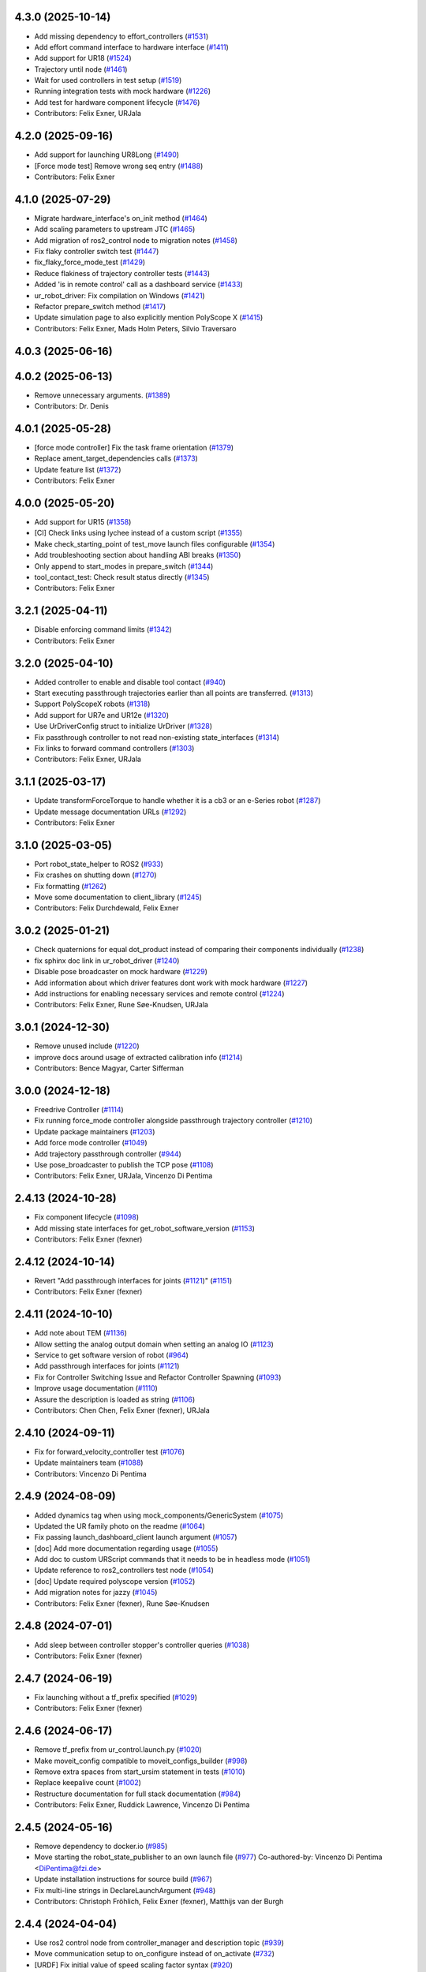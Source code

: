 4.3.0 (2025-10-14)
------------------
* Add missing dependency to effort_controllers (`#1531 <https://github.com/UniversalRobots/Universal_Robots_ROS2_Driver/issues/1531>`_)
* Add effort command interface to hardware interface (`#1411 <https://github.com/UniversalRobots/Universal_Robots_ROS2_Driver/issues/1411>`_)
* Add support for UR18 (`#1524 <https://github.com/UniversalRobots/Universal_Robots_ROS2_Driver/issues/1524>`_)
* Trajectory until node (`#1461 <https://github.com/UniversalRobots/Universal_Robots_ROS2_Driver/issues/1461>`_)
* Wait for used controllers in test setup (`#1519 <https://github.com/UniversalRobots/Universal_Robots_ROS2_Driver/issues/1519>`_)
* Running integration tests with mock hardware (`#1226 <https://github.com/UniversalRobots/Universal_Robots_ROS2_Driver/issues/1226>`_)
* Add test for hardware component lifecycle (`#1476 <https://github.com/UniversalRobots/Universal_Robots_ROS2_Driver/issues/1476>`_)
* Contributors: Felix Exner, URJala

4.2.0 (2025-09-16)
------------------
* Add support for launching UR8Long (`#1490 <https://github.com/UniversalRobots/Universal_Robots_ROS2_Driver/issues/1490>`_)
* [Force mode test] Remove wrong seq entry (`#1488 <https://github.com/UniversalRobots/Universal_Robots_ROS2_Driver/issues/1488>`_)
* Contributors: Felix Exner

4.1.0 (2025-07-29)
------------------
* Migrate hardware_interface's on_init method (`#1464 <https://github.com/UniversalRobots/Universal_Robots_ROS2_Driver/issues/1464>`_)
* Add scaling parameters to upstream JTC (`#1465 <https://github.com/UniversalRobots/Universal_Robots_ROS2_Driver/issues/1465>`_)
* Add migration of ros2_control node to migration notes (`#1458 <https://github.com/UniversalRobots/Universal_Robots_ROS2_Driver/issues/1458>`_)
* Fix flaky controller switch test (`#1447 <https://github.com/UniversalRobots/Universal_Robots_ROS2_Driver/issues/1447>`_)
* fix_flaky_force_mode_test (`#1429 <https://github.com/UniversalRobots/Universal_Robots_ROS2_Driver/issues/1429>`_)
* Reduce flakiness of trajectory controller tests (`#1443 <https://github.com/UniversalRobots/Universal_Robots_ROS2_Driver/issues/1443>`_)
* Added 'is in remote control' call as a dashboard service (`#1433 <https://github.com/UniversalRobots/Universal_Robots_ROS2_Driver/issues/1433>`_)
* ur_robot_driver: Fix compilation on Windows (`#1421 <https://github.com/UniversalRobots/Universal_Robots_ROS2_Driver/issues/1421>`_)
* Refactor prepare_switch method (`#1417 <https://github.com/UniversalRobots/Universal_Robots_ROS2_Driver/issues/1417>`_)
* Update simulation page to also explicitly mention PolyScope X (`#1415 <https://github.com/UniversalRobots/Universal_Robots_ROS2_Driver/issues/1415>`_)
* Contributors: Felix Exner, Mads Holm Peters, Silvio Traversaro

4.0.3 (2025-06-16)
------------------

4.0.2 (2025-06-13)
------------------
* Remove unnecessary arguments. (`#1389 <https://github.com/UniversalRobots/Universal_Robots_ROS2_Driver/issues/1389>`_)
* Contributors: Dr. Denis

4.0.1 (2025-05-28)
------------------
* [force mode controller] Fix the task frame orientation (`#1379 <https://github.com/UniversalRobots/Universal_Robots_ROS2_Driver/issues/1379>`_)
* Replace ament_target_dependencies calls (`#1373 <https://github.com/UniversalRobots/Universal_Robots_ROS2_Driver/issues/1373>`_)
* Update feature list (`#1372 <https://github.com/UniversalRobots/Universal_Robots_ROS2_Driver/issues/1372>`_)
* Contributors: Felix Exner

4.0.0 (2025-05-20)
------------------
* Add support for UR15 (`#1358 <https://github.com/UniversalRobots/Universal_Robots_ROS2_Driver/issues/1358>`_)
* [CI] Check links using lychee instead of a custom script (`#1355 <https://github.com/UniversalRobots/Universal_Robots_ROS2_Driver/issues/1355>`_)
* Make check_starting_point of test_move launch files configurable (`#1354 <https://github.com/UniversalRobots/Universal_Robots_ROS2_Driver/issues/1354>`_)
* Add troubleshooting section about handling ABI breaks (`#1350 <https://github.com/UniversalRobots/Universal_Robots_ROS2_Driver/issues/1350>`_)
* Only append to start_modes in prepare_switch (`#1344 <https://github.com/UniversalRobots/Universal_Robots_ROS2_Driver/issues/1344>`_)
* tool_contact_test: Check result status directly (`#1345 <https://github.com/UniversalRobots/Universal_Robots_ROS2_Driver/issues/1345>`_)
* Contributors: Felix Exner

3.2.1 (2025-04-11)
------------------
* Disable enforcing command limits (`#1342 <https://github.com/UniversalRobots/Universal_Robots_ROS2_Driver/issues/1342>`_)
* Contributors: Felix Exner

3.2.0 (2025-04-10)
------------------
* Added controller to enable and disable tool contact (`#940 <https://github.com/UniversalRobots/Universal_Robots_ROS2_Driver/issues/940>`_)
* Start executing passthrough trajectories earlier than all points are transferred. (`#1313 <https://github.com/UniversalRobots/Universal_Robots_ROS2_Driver/issues/1313>`_)
* Support PolyScopeX robots (`#1318 <https://github.com/UniversalRobots/Universal_Robots_ROS2_Driver/issues/1318>`_)
* Add support for UR7e and UR12e (`#1320 <https://github.com/UniversalRobots/Universal_Robots_ROS2_Driver/issues/1320>`_)
* Use UrDriverConfig struct to initialize UrDriver (`#1328 <https://github.com/UniversalRobots/Universal_Robots_ROS2_Driver/issues/1328>`_)
* Fix passthrough controller to not read non-existing state_interfaces (`#1314 <https://github.com/UniversalRobots/Universal_Robots_ROS2_Driver/issues/1314>`_)
* Fix links to forward command controllers (`#1303 <https://github.com/UniversalRobots/Universal_Robots_ROS2_Driver/issues/1303>`_)
* Contributors: Felix Exner, URJala

3.1.1 (2025-03-17)
------------------
* Update transformForceTorque to handle whether it is a cb3 or an e-Series robot (`#1287 <https://github.com/UniversalRobots/Universal_Robots_ROS2_Driver/issues/1287>`_)
* Update message documentation URLs (`#1292 <https://github.com/UniversalRobots/Universal_Robots_ROS2_Driver/issues/1292>`_)
* Contributors: Felix Exner

3.1.0 (2025-03-05)
------------------
* Port robot_state_helper to ROS2 (`#933 <https://github.com/UniversalRobots/Universal_Robots_ROS2_Driver/issues/933>`_)
* Fix crashes on shutting down (`#1270 <https://github.com/UniversalRobots/Universal_Robots_ROS2_Driver/issues/1270>`_)
* Fix formatting (`#1262 <https://github.com/UniversalRobots/Universal_Robots_ROS2_Driver/issues/1262>`_)
* Move some documentation to client_library (`#1245 <https://github.com/UniversalRobots/Universal_Robots_ROS2_Driver/issues/1245>`_)
* Contributors: Felix Durchdewald, Felix Exner

3.0.2 (2025-01-21)
------------------
* Check quaternions for equal dot_product instead of comparing their components individually (`#1238 <https://github.com/UniversalRobots/Universal_Robots_ROS2_Driver/issues/1238>`_)
* fix sphinx doc link in ur_robot_driver (`#1240 <https://github.com/UniversalRobots/Universal_Robots_ROS2_Driver/issues/1240>`_)
* Disable pose broadcaster on mock hardware (`#1229 <https://github.com/UniversalRobots/Universal_Robots_ROS2_Driver/issues/1229>`_)
* Add information about which driver features dont work with mock hardware (`#1227 <https://github.com/UniversalRobots/Universal_Robots_ROS2_Driver/issues/1227>`_)
* Add instructions for enabling necessary services and remote control (`#1224 <https://github.com/UniversalRobots/Universal_Robots_ROS2_Driver/issues/1224>`_)
* Contributors: Felix Exner, Rune Søe-Knudsen, URJala

3.0.1 (2024-12-30)
------------------
* Remove unused include (`#1220 <https://github.com/UniversalRobots/Universal_Robots_ROS2_Driver/issues/1220>`_)
* improve docs around usage of extracted calibration info (`#1214 <https://github.com/UniversalRobots/Universal_Robots_ROS2_Driver/issues/1214>`_)
* Contributors: Bence Magyar, Carter Sifferman

3.0.0 (2024-12-18)
------------------
* Freedrive Controller (`#1114 <https://github.com/UniversalRobots/Universal_Robots_ROS2_Driver/issues/1114>`_)
* Fix running force_mode controller alongside passthrough trajectory controller (`#1210 <https://github.com/UniversalRobots/Universal_Robots_ROS2_Driver/issues/1210>`_)
* Update package maintainers (`#1203 <https://github.com/UniversalRobots/Universal_Robots_ROS2_Driver/issues/1203>`_)
* Add force mode controller (`#1049 <https://github.com/UniversalRobots/Universal_Robots_ROS2_Driver/issues/1049>`_)
* Add trajectory passthrough controller (`#944 <https://github.com/UniversalRobots/Universal_Robots_ROS2_Driver/issues/944>`_)
* Use pose_broadcaster to publish the TCP pose (`#1108 <https://github.com/UniversalRobots/Universal_Robots_ROS2_Driver/issues/1108>`_)
* Contributors: Felix Exner, URJala, Vincenzo Di Pentima

2.4.13 (2024-10-28)
-------------------
* Fix component lifecycle (`#1098 <https://github.com/UniversalRobots/Universal_Robots_ROS2_Driver/issues/1098>`_)
* Add missing state interfaces for get_robot_software_version (`#1153 <https://github.com/UniversalRobots/Universal_Robots_ROS2_Driver/issues/1153>`_)
* Contributors: Felix Exner (fexner)

2.4.12 (2024-10-14)
-------------------
* Revert "Add passthrough interfaces for joints (`#1121 <https://github.com/UniversalRobots/Universal_Robots_ROS2_Driver/issues/1121>`_)" (`#1151 <https://github.com/UniversalRobots/Universal_Robots_ROS2_Driver/issues/1151>`_)
* Contributors: Felix Exner (fexner)

2.4.11 (2024-10-10)
-------------------
* Add note about TEM (`#1136 <https://github.com/UniversalRobots/Universal_Robots_ROS2_Driver/issues/1136>`_)
* Allow setting the analog output domain when setting an analog IO (`#1123 <https://github.com/UniversalRobots/Universal_Robots_ROS2_Driver/issues/1123>`_)
* Service to get software version of robot (`#964 <https://github.com/UniversalRobots/Universal_Robots_ROS2_Driver/issues/964>`_)
* Add passthrough interfaces for joints (`#1121 <https://github.com/UniversalRobots/Universal_Robots_ROS2_Driver/issues/1121>`_)
* Fix for Controller Switching Issue and Refactor Controller Spawning (`#1093 <https://github.com/UniversalRobots/Universal_Robots_ROS2_Driver/issues/1093>`_)
* Improve usage documentation (`#1110 <https://github.com/UniversalRobots/Universal_Robots_ROS2_Driver/issues/1110>`_)
* Assure the description is loaded as string (`#1106 <https://github.com/UniversalRobots/Universal_Robots_ROS2_Driver/issues/1106>`_)
* Contributors: Chen Chen, Felix Exner (fexner), URJala

2.4.10 (2024-09-11)
-------------------
* Fix for forward_velocity_controller test (`#1076 <https://github.com/UniversalRobots/Universal_Robots_ROS2_Driver/issues/1076>`_)
* Update maintainers team (`#1088 <https://github.com/UniversalRobots/Universal_Robots_ROS2_Driver/issues/1088>`_)
* Contributors: Vincenzo Di Pentima

2.4.9 (2024-08-09)
------------------
* Added dynamics tag when using mock_components/GenericSystem (`#1075 <https://github.com/UniversalRobots/Universal_Robots_ROS2_Driver/issues/1075>`_)
* Updated the UR family photo on the readme (`#1064 <https://github.com/UniversalRobots/Universal_Robots_ROS2_Driver/issues/1064>`_)
* Fix passing launch_dashboard_client launch argument (`#1057 <https://github.com/UniversalRobots/Universal_Robots_ROS2_Driver/issues/1057>`_)
* [doc] Add more documentation regarding usage (`#1055 <https://github.com/UniversalRobots/Universal_Robots_ROS2_Driver/issues/1055>`_)
* Add doc to custom URScript commands that it needs to be in headless mode (`#1051 <https://github.com/UniversalRobots/Universal_Robots_ROS2_Driver/issues/1051>`_)
* Update reference to ros2_controllers test node (`#1054 <https://github.com/UniversalRobots/Universal_Robots_ROS2_Driver/issues/1054>`_)
* [doc] Update required polyscope version (`#1052 <https://github.com/UniversalRobots/Universal_Robots_ROS2_Driver/issues/1052>`_)
* Add migration notes for jazzy (`#1045 <https://github.com/UniversalRobots/Universal_Robots_ROS2_Driver/issues/1045>`_)
* Contributors: Felix Exner (fexner), Rune Søe-Knudsen

2.4.8 (2024-07-01)
------------------
* Add sleep between controller stopper's controller queries (`#1038 <https://github.com/UniversalRobots/Universal_Robots_ROS2_Driver/issues/1038>`_)
* Contributors: Felix Exner (fexner)

2.4.7 (2024-06-19)
------------------
* Fix launching without a tf_prefix specified (`#1029 <https://github.com/UniversalRobots/Universal_Robots_ROS2_Driver/issues/1029>`_)
* Contributors: Felix Exner (fexner)

2.4.6 (2024-06-17)
------------------
* Remove tf_prefix from ur_control.launch.py (`#1020 <https://github.com/UniversalRobots/Universal_Robots_ROS2_Driver/issues/1020>`_)
* Make moveit_config compatible to moveit_configs_builder (`#998 <https://github.com/UniversalRobots/Universal_Robots_ROS2_Driver/issues/998>`_)
* Remove extra spaces from start_ursim statement in tests (`#1010 <https://github.com/UniversalRobots/Universal_Robots_ROS2_Driver/pull/1010>`_)
* Replace keepalive count (`#1002 <https://github.com/UniversalRobots/Universal_Robots_ROS2_Driver/issues/1002>`_)
* Restructure documentation for full stack documentation (`#984 <https://github.com/UniversalRobots/Universal_Robots_ROS2_Driver/issues/984>`_)
* Contributors: Felix Exner, Ruddick Lawrence, Vincenzo Di Pentima

2.4.5 (2024-05-16)
------------------
* Remove dependency to docker.io (`#985 <https://github.com/UniversalRobots/Universal_Robots_ROS2_Driver/issues/985>`_)
* Move starting the robot_state_publisher to an own launch file (`#977 <https://github.com/UniversalRobots/Universal_Robots_ROS2_Driver/issues/977>`_)
  Co-authored-by: Vincenzo Di Pentima <DiPentima@fzi.de>
* Update installation instructions for source build (`#967 <https://github.com/UniversalRobots/Universal_Robots_ROS2_Driver/issues/967>`_)
* Fix multi-line strings in DeclareLaunchArgument (`#948 <https://github.com/UniversalRobots/Universal_Robots_ROS2_Driver/issues/948>`_)
* Contributors: Christoph Fröhlich, Felix Exner (fexner), Matthijs van der Burgh

2.4.4 (2024-04-04)
------------------
* Use ros2 control node from controller_manager and description topic (`#939 <https://github.com/UniversalRobots/Universal_Robots_ROS2_Driver/pull/939>`_)
* Move communication setup to on_configure instead of on_activate (`#732 <https://github.com/UniversalRobots/Universal_Robots_ROS2_Driver/issues/732>`_)
* [URDF] Fix initial value of speed scaling factor syntax (`#920 <https://github.com/UniversalRobots/Universal_Robots_ROS2_Driver/issues/920>`_)
* Reduce number of controller_spawners to 3 (`#919 <https://github.com/UniversalRobots/Universal_Robots_ROS2_Driver/pull/919>`_)
* Contributors: Felix Exner

2.4.3 (2024-02-02)
------------------
* Add UR30 support (`#899 <https://github.com/UniversalRobots/Universal_Robots_ROS2_Driver/issues/899>`_)
* Add control description and ros2_control tag to driver. (`#877 <https://github.com/UniversalRobots/Universal_Robots_ROS2_Driver/issues/877>`_)
* Contributors: Felix Exner (fexner)

2.4.2 (2023-11-23)
------------------
* [README] Move installation instructions to subpage (`#870 <https://github.com/UniversalRobots/Universal_Robots_ROS2_Driver/issues/870>`_)
* Add backward_ros to driver (`#872 <https://github.com/UniversalRobots/Universal_Robots_ROS2_Driver/issues/872>`_)
* Simplify tests (`#849 <https://github.com/UniversalRobots/Universal_Robots_ROS2_Driver/issues/849>`_)
* Port configuration  (`#835 <https://github.com/UniversalRobots/Universal_Robots_ROS2_Driver/issues/835>`_)
  Added possibility to change the reverse_port, script_sender_port and trajectory_port
* [README] Update link to MoveIt! documentation
* Do not start urscipt_interface when using mock hardware
* Contributors: Felix Durchdewald, Felix Exner, RobertWilbrandt

2.4.1 (2023-09-21)
------------------
* Added a test that sjtc correctly aborts on violation of constraints (`#810 <https://github.com/UniversalRobots/Universal_Robots_ROS2_Driver/pull/810>`_)
* Added support for UR20 (`#797 <https://github.com/UniversalRobots/Universal_Robots_ROS2_Driver/issues/797>`_)
* Contributors: Felix Exner

2.4.0 (2023-08-28)
------------------
* Start ursim from lib (`#733 <https://github.com/UniversalRobots/Universal_Robots_ROS2_Driver/issues/733>`_)
  * Forward start_ursim.sh to the one from the client library
  * Update docs and tests to start ursim from the ur_client_library script
* Update velocity-control on feature list (`#573 <https://github.com/UniversalRobots/Universal_Robots_ROS2_Driver/issues/573>`_)
  ros2_controllers jtc does support velocity control by now, so we should not state it doesn't.
* Introduced tf_prefix into log handler (`#713 <https://github.com/UniversalRobots/Universal_Robots_ROS2_Driver/issues/713>`_)
  * Introduced tf_prefix into log handler
  * added default argument to prefix
  ---------
  Co-authored-by: Lennart Nachtigall <firesurfer@firesurfer.de>
  Co-authored-by: Felix Exner <exner@fzi.de>
  Co-authored-by: Lennart Nachtigall <lennart.nachtigall@sci-mo.de>
* Run robot driver test also with tf_prefix (`#729 <https://github.com/UniversalRobots/Universal_Robots_ROS2_Driver/issues/729>`_)
  * Run robot driver test also with tf_prefix
  * Use tf_prefix substitution in controllers config file
  * Set default value of tf_prefix in launchfile to empty instead of '""'
  ---------
  Co-authored-by: Robert Wilbrandt <wilbrandt@fzi.de>
* Use mock_hardware and mock_sensor_commands instead of fake (`#739 <https://github.com/UniversalRobots/Universal_Robots_ROS2_Driver/issues/739>`_)
  * Use mock_hardware and mock_sensor_commands instead of fake
  This has been deprecated a while back and was never adapted.
  * Update documentation to mock_hardware
* Urscript interface (`#721 <https://github.com/UniversalRobots/Universal_Robots_ROS2_Driver/issues/721>`_)
  * Add a urscript interface node
  * Add urscript_interface to standard launchfile
  * Added documentation for urscript_interface
  * Add a notice about incorrect script code
  * Add test for urscript interface
  * Move tests to one single tests
  This should avoid that different tests run in parallel
  * Wait for IO controller before checking IOs
  * Write an initial textmessage when connecting the urscript_interface
  * Wait for controller_manager services longer
  * Make sure we have a clean robot state without any program running once we enter our test
  similar to how we did it on the robot_driver test
  * Remove unneeded Destructor definition
* Use SCHED_FIFO for controller_manager's main thread (`#719 <https://github.com/UniversalRobots/Universal_Robots_ROS2_Driver/issues/719>`_)
  Previous investigations showed that using FIFO scheduling helps keeping
  cycle times also non non-RT kernels. This combined with non-blocking read
  can result in a very stable system.
  This is, in fact, very close to what the actual controller_manager_node
  does except that we always use FIFO scheduling independent of the actual
  kernel in use.
* Contributors: Felix Exner (fexner), Lennart Nachtigall

2.3.2 (2023-06-02)
------------------
* Adds full nonblocking readout support (Multiarm part 4)  - v2 (`#673 <https://github.com/UniversalRobots/Universal_Robots_ROS2_Driver/issues/673>`_)
* Removed workaround also in export_command_interfaces (`#692 <https://github.com/UniversalRobots/Universal_Robots_ROS2_Driver/issues/692>`_)
* Calling on_deactivate in dtr (`#679 <https://github.com/UniversalRobots/Universal_Robots_ROS2_Driver/issues/679>`_)
* Fixed formatting (`#685 <https://github.com/UniversalRobots/Universal_Robots_ROS2_Driver/issues/685>`_)
* Remove tf_prefix workaround in hw interface
* Ported controllers to generate_parameters library and added prefix for controllers (Multiarm part 2) (`#594 <https://github.com/UniversalRobots/Universal_Robots_ROS2_Driver/issues/594>`_)
* Remove ur_bringup package (`#666 <https://github.com/UniversalRobots/Universal_Robots_ROS2_Driver/issues/666>`_)
* Introduce hand back control service (`#528 <https://github.com/UniversalRobots/Universal_Robots_ROS2_Driver/issues/528>`_)
* Apply suggestions from code review
* Update definition of test goals to new version.
* Wait longer for controllers to load and activate
* Fix flaky tests (`#641 <https://github.com/UniversalRobots/Universal_Robots_ROS2_Driver/issues/641>`_)
  * Move robot startup into test's setUp function
  * Robustify robot startup
* This commits adds additional configuration parameters needed for multiarm support.
* Add timeout to execution test
* Improve logging for robot execution tests
* Contributors: Denis Štogl, Dr. Denis, Felix Exner, Felix Exner (fexner), Lennart Nachtigall, Robert Wilbrandt, livanov93

2.3.1 (2023-03-16)
------------------
* Adjust controller switching to message change
* Controller spawner timeout (`#608 <https://github.com/UniversalRobots/Universal_Robots_ROS2_Driver/issues/608>`_)
  * Simplify controller spawner definitions
  * Ignore flake8 W503 as it clashes with black and goes against PEP8 style
  * Add argument to set controller spawner timeout
  * Use longer controller manager timeout in CI
  The default timeout of 10s is the same as our RTDE retry timeout, which
  means if RTDE does not immediately connect (which happens regularly in
  CI runners) controller spawning would fail.
* Increase timeout for first test service call to driver (`#605 <https://github.com/UniversalRobots/Universal_Robots_ROS2_Driver/issues/605>`_)
* Contributors: Robert Wilbrandt, RobertWilbrandt

2.3.0 (2023-03-02)
------------------
* Fix cmake dependency on controller_manager
* Correct calibration correction launch file in doc
* Added services to set tool voltage and zero force torque sensor (`#466 <https://github.com/UniversalRobots/Universal_Robots_ROS2_Driver/issues/466>`_)
  Added launch arguments for reverse ip and script command interface port.
* Fix comment in test file
* Default path to ur_client_library urscript (`#316 <https://github.com/UniversalRobots/Universal_Robots_ROS2_Driver/issues/316>`_)
  * Change default path for urscript for headless mode.
  * Replace urscript path also in newer ur_robot_driver launchfile
  * Remove ros_control.urscript
  Co-authored-by: Felix Exner <exner@fzi.de>
* Clean up & improve execution tests (`#512 <https://github.com/UniversalRobots/Universal_Robots_ROS2_Driver/issues/512>`_)
  * Clean up execution test files
  * Start ursim as part of the execution tests
  * Dont use custom dockerursim for humble and rolling execution tests
  * Clean up test implementations
  * pep257 fixes
  * Perform rolling and humble execution tests as part of normal pipelines
  * Increase admissible timeouts as the CI needs to pull ursim first
  * Add more debug messages during tests
  * Wait until robot is in POWER_OFF mode before trying to power it on
  * Fix error introduced in last commit
  * Add additional cmake option to enable integration tests
  * Increase timeout for robot tests
  * Add CMake comment describing the execution test integration
  * Run source tests on pull request
  This is only here for testing the test setup! Remove before merging
  * call resend_robot_program twice
  This seems to be necessary, as otherwise the robot hangs after bootup.
  The first program execution (that gets automatically started at driver
  startup because of the headless_mode) gets paused, since it is sent while
  the robotis not yet switched on. To mitigate this, we send the robot program
  again after switching on the robot, but this seems to stop the robot program.
  Sending it again seems to set it correctly to a started state.
  * Increase timeouts for dashboard_client tests
  Otherwise they can fail, since in parallel we pull and start the docker
  container.
  Co-authored-by: Felix Exner <exner@fzi.de>
* Update and thin down README (`#494 <https://github.com/UniversalRobots/Universal_Robots_ROS2_Driver/issues/494>`_)
  Avoid duplication between README and package doc.
  * Updated documentation about fake_hardware and MoveIt!
  * Remove trailing WS
  * [documentation] do not suggest -r for rosdep install
  * Added note about tool0_controller to docs.
  * Add additional part about calibration to toplevel README.
  * Added note about sourcing ROS in build instructions
* ur_robot_driver: Controller_stopper fix deprecation warning
  Use ``activate_controllers`` instead of ``start_controllers``.
* Fix tool voltage setup (`#526 <https://github.com/UniversalRobots/Universal_Robots_ROS2_Driver/issues/526>`_)
  * Move BEGIN_REPLACE inside of header
  * Change default value of tool_voltage
  Keeping this at 0 requires users to explicitly set it to non-zero. This way
  we won't accitentally destroy hardware that cannot handle 24V.
* Added dependency to socat (`#527 <https://github.com/UniversalRobots/Universal_Robots_ROS2_Driver/issues/527>`_)
  This is needed for the tool forwarding.
* Add a note in the tool_comm doc about a URCap conflict (`#524 <https://github.com/UniversalRobots/Universal_Robots_ROS2_Driver/issues/524>`_)
  * Add a note in the tool_comm doc about a URCap conflict
  * Update ur_robot_driver/doc/setup_tool_communication.rst
  Co-authored-by: Mads Holm Peters <79145214+urmahp@users.noreply.github.com>
  * Fix formatting and one spelling mistake
  Co-authored-by: Mads Holm Peters <79145214+urmahp@users.noreply.github.com>
* Contributors: Felix Exner, Felix Exner (fexner), Mads Holm Peters, Robert Wilbrandt, RobertWilbrandt, livanov93

2.2.4 (2022-10-07)
------------------
* Remove the custom ursim docker files (`#478 <https://github.com/UniversalRobots/Universal_Robots_ROS2_Driver/issues/478>`_)
  This has been migrated inside the docs and is not needed anymore.
* Remove duplicated update_rate parameter (`#479 <https://github.com/UniversalRobots/Universal_Robots_ROS2_Driver/issues/479>`_)
* Contributors: Felix Exner

2.2.3 (2022-07-27)
------------------
* Adapt ros control api (`#448 <https://github.com/UniversalRobots/Universal_Robots_ROS2_Driver/issues/448>`_)
  * scaled jtc: Use get_interface_name instead of get_name
  * Migrate from stopped controllers to inactive controllers
  stopped controllers has been deprecated upstream
* Contributors: Felix Exner

2.2.2 (2022-07-19)
------------------
* Made sure all past maintainers are listed as authors (`#429 <https://github.com/UniversalRobots/Universal_Robots_ROS2_Driver/issues/429>`_)
* Silence a compilation warning (`#425 <https://github.com/UniversalRobots/Universal_Robots_ROS2_Driver/issues/425>`_)
  Since setting the receive timeout takes the time_buffer as an argument
  this raises a "may be used uninitialized" warning. Setting this to 0
  explicitly should prevent that.
* Doc: Fix IP address in usage->ursim section (`#422 <https://github.com/UniversalRobots/Universal_Robots_ROS2_Driver/issues/422>`_)
* Contributors: Felix Exner

2.2.1 (2022-06-27)
------------------
* Fixed controller name for force_torque_sensor_broadcaster (`#411 <https://github.com/UniversalRobots/Universal_Robots_ROS2_Driver/issues/411>`_)
* Contributors: Felix Exner

2.2.0 (2022-06-20)
------------------
* Updated package maintainers
* Rework bringup (`#403 <https://github.com/UniversalRobots/Universal_Robots_ROS2_Driver/issues/403>`_)
* Prepare for humble (`#394 <https://github.com/UniversalRobots/Universal_Robots_ROS2_Driver/issues/394>`_)
* Update dependencies on all packages (`#391 <https://github.com/UniversalRobots/Universal_Robots_ROS2_Driver/issues/391>`_)
* Update HW-interface API for humble. (`#377 <https://github.com/UniversalRobots/Universal_Robots_ROS2_Driver/issues/377>`_)
* Use types in hardware interface from ros2_control in local namespace (`#339 <https://github.com/UniversalRobots/Universal_Robots_ROS2_Driver/issues/339>`_)
* Update header extension to remove compile warning. (`#285 <https://github.com/UniversalRobots/Universal_Robots_ROS2_Driver/issues/285>`_)
* Add resource files from ROS World. (`#226 <https://github.com/UniversalRobots/Universal_Robots_ROS2_Driver/issues/226>`_)
* Add sphinx documentation (`#340 <https://github.com/UniversalRobots/Universal_Robots_ROS2_Driver/issues/340>`_)
* Update license to BSD-3-Clause (`#277 <https://github.com/UniversalRobots/Universal_Robots_ROS2_Driver/issues/277>`_)
* Update ROS_INTERFACE.md to current driver (`#335 <https://github.com/UniversalRobots/Universal_Robots_ROS2_Driver/issues/335>`_)
* Fix hardware interface names in error output (`#329 <https://github.com/UniversalRobots/Universal_Robots_ROS2_Driver/issues/329>`_)
* Added controller stopper node (`#309 <https://github.com/UniversalRobots/Universal_Robots_ROS2_Driver/issues/309>`_)
* Correct link to calibration extraction (`#310 <https://github.com/UniversalRobots/Universal_Robots_ROS2_Driver/issues/310>`_)
* Start the tool communication script if the flag is set (`#267 <https://github.com/UniversalRobots/Universal_Robots_ROS2_Driver/issues/267>`_)
* Change driver constructor and change calibration check (`#282 <https://github.com/UniversalRobots/Universal_Robots_ROS2_Driver/issues/282>`_)
* Use GPIO tag from URDF in driver. (`#224 <https://github.com/UniversalRobots/Universal_Robots_ROS2_Driver/issues/224>`_)
* Separate control node (`#281 <https://github.com/UniversalRobots/Universal_Robots_ROS2_Driver/issues/281>`_)
* Add missing dependency on angles and update formatting for linters. (`#283 <https://github.com/UniversalRobots/Universal_Robots_ROS2_Driver/issues/283>`_)
* Do not print an error output if writing is not possible (`#266 <https://github.com/UniversalRobots/Universal_Robots_ROS2_Driver/issues/266>`_)
* Update features.md (`#250 <https://github.com/UniversalRobots/Universal_Robots_ROS2_Driver/issues/250>`_)
* Tool communication (`#218 <https://github.com/UniversalRobots/Universal_Robots_ROS2_Driver/issues/218>`_)
* Payload service (`#238 <https://github.com/UniversalRobots/Universal_Robots_ROS2_Driver/issues/238>`_)
* Import transformation of force-torque into tcp frame from ROS1 driver (https://github.com/UniversalRobots/Universal_Robots_ROS_Driver/blob/master/ur_robot_driver/src/hardware_interface.cpp). (`#237 <https://github.com/UniversalRobots/Universal_Robots_ROS2_Driver/issues/237>`_)
* Make reading and writing work when hardware is disconnected (`#233 <https://github.com/UniversalRobots/Universal_Robots_ROS2_Driver/issues/233>`_)
* Add missing command and state interfaces to get everything working with the fake hardware and add some comment into xacro file to be clearer. (`#221 <https://github.com/UniversalRobots/Universal_Robots_ROS2_Driver/issues/221>`_)
* Decrease the rate of async tasks. (`#223 <https://github.com/UniversalRobots/Universal_Robots_ROS2_Driver/issues/223>`_)
* Change robot type. (`#220 <https://github.com/UniversalRobots/Universal_Robots_ROS2_Driver/issues/220>`_)
* Driver to headless. (`#217 <https://github.com/UniversalRobots/Universal_Robots_ROS2_Driver/issues/217>`_)
* Test execution tests (`#216 <https://github.com/UniversalRobots/Universal_Robots_ROS2_Driver/issues/216>`_)
* Integration tests improvement (`#206 <https://github.com/UniversalRobots/Universal_Robots_ROS2_Driver/issues/206>`_)
* Set start modes to empty. Avoid position ctrl loop on start. (`#211 <https://github.com/UniversalRobots/Universal_Robots_ROS2_Driver/issues/211>`_)
* Add resend program service and enable headless mode (`#198 <https://github.com/UniversalRobots/Universal_Robots_ROS2_Driver/issues/198>`_)
* Implement "choices" for robot_type param (`#204 <https://github.com/UniversalRobots/Universal_Robots_ROS2_Driver/issues/204>`_)
* Calibration extraction package (`#186 <https://github.com/UniversalRobots/Universal_Robots_ROS2_Driver/issues/186>`_)
* Add breaking api changes from ros2_control to hardware_interface (`#189 <https://github.com/UniversalRobots/Universal_Robots_ROS2_Driver/issues/189>`_)
* Fix prepare and perform switch operation (`#191 <https://github.com/UniversalRobots/Universal_Robots_ROS2_Driver/issues/191>`_)
* Update CI configuration to support galactic and rolling (`#142 <https://github.com/UniversalRobots/Universal_Robots_ROS2_Driver/issues/142>`_)
* Dockerize ursim with driver in docker compose (`#144 <https://github.com/UniversalRobots/Universal_Robots_ROS2_Driver/issues/144>`_)
* Enabling velocity mode (`#146 <https://github.com/UniversalRobots/Universal_Robots_ROS2_Driver/issues/146>`_)
* Moved registering publisher and service to on_active (`#151 <https://github.com/UniversalRobots/Universal_Robots_ROS2_Driver/issues/151>`_)
* Converted io_test and switch_on_test to ROS2 (`#124 <https://github.com/UniversalRobots/Universal_Robots_ROS2_Driver/issues/124>`_)
* Added loghandler to handle log messages from the Client Library with … (`#126 <https://github.com/UniversalRobots/Universal_Robots_ROS2_Driver/issues/126>`_)
* Removed dashboard client from hardware interface
* [WIP] Updated feature list (`#102 <https://github.com/UniversalRobots/Universal_Robots_ROS2_Driver/issues/102>`_)
* Moved Async check out of script running check (`#112 <https://github.com/UniversalRobots/Universal_Robots_ROS2_Driver/issues/112>`_)
* Fix gpio controller (`#103 <https://github.com/UniversalRobots/Universal_Robots_ROS2_Driver/issues/103>`_)
* Fixed speed slider service call (`#100 <https://github.com/UniversalRobots/Universal_Robots_ROS2_Driver/issues/100>`_)
* Adding missing backslash and only setting workdir once (`#108 <https://github.com/UniversalRobots/Universal_Robots_ROS2_Driver/issues/108>`_)
* Added dockerfile for the driver (`#105 <https://github.com/UniversalRobots/Universal_Robots_ROS2_Driver/issues/105>`_)
* Using official Universal Robot Client Library (`#101 <https://github.com/UniversalRobots/Universal_Robots_ROS2_Driver/issues/101>`_)
* Reintegrating missing ur_client_library dependency since the break the building process (`#97 <https://github.com/UniversalRobots/Universal_Robots_ROS2_Driver/issues/97>`_)
* Fix readme hardware setup (`#91 <https://github.com/UniversalRobots/Universal_Robots_ROS2_Driver/issues/91>`_)
* Fix move to home bug (`#92 <https://github.com/UniversalRobots/Universal_Robots_ROS2_Driver/issues/92>`_)
* Using modern python
* Some intermediate commit
* Remove obsolete and unused files and packages. (`#80 <https://github.com/UniversalRobots/Universal_Robots_ROS2_Driver/issues/80>`_)
* Review CI by correcting the configurations (`#71 <https://github.com/UniversalRobots/Universal_Robots_ROS2_Driver/issues/71>`_)
* Add support for gpios, update MoveIt and ros2_control launching (`#66 <https://github.com/UniversalRobots/Universal_Robots_ROS2_Driver/issues/66>`_)
* Quickfix against move home bug
* Added missing initialization
* Use GitHub Actions, use pre-commit formatting (`#56 <https://github.com/UniversalRobots/Universal_Robots_ROS2_Driver/issues/56>`_)
* Put dashboard services into corresponding namespace
* Start dashboard client from within the hardware interface
* Added try catch blocks for service calls
* Removed repeated declaration of timeout parameter which lead to connection crash
* Removed static service name in which all auto generated services where mapped
* Removed unused variable
* Fixed clang-format issue
* Removed all robot status stuff
* Exchanged hardcoded value for RobotState msgs enum
* Removed currently unused controller state variables
* Added placeholder for industrial_robot_status_interface
* Fixed clang issues
* Added checks for internal robot state machine
* Only load speed scaling interface
* Changed state interface to combined speed scaling factor
* Added missing formatting in hardware interface
* Initial version of the speed_scaling_state_controller
* Fix clang tidy in multiple pkgs.
* Clang tidy fix.
* Update force torque state controller.
* Prepare for testing.
* Fix decision breaker for position control. Make decision effect instantaneous.
* Use only position interface.
* Update hardware interface for ROS2 (`#8 <https://github.com/UniversalRobots/Universal_Robots_ROS2_Driver/issues/8>`_)
* Update the dashboard client for ROS2 (`#5 <https://github.com/UniversalRobots/Universal_Robots_ROS2_Driver/issues/5>`_)
* Hardware interface framework (`#3 <https://github.com/UniversalRobots/Universal_Robots_ROS2_Driver/issues/3>`_)
* Add XML schema to all ``package.xml`` files
* Silence ``ament_lint_cmake`` errors
* Update packaging for ROS2
* Update package.xml files so ``ros2 pkg list`` shows all pkgs
* Clean out ur_robot_driver for initial ROS2 compilation
* Compile ur_dashboard_msgs for ROS2
* Delete all launch/config files with no UR5 relation
* Initial work toward compiling ur_robot_driver
* Update CMakeLists and package.xml for:
  - ur5_moveit_config
  - ur_bringup
  - ur_description
* Change pkg versions to 0.0.0
* Contributors: AndyZe, Denis Stogl, Denis Štogl, Felix Exner, John Morris, Lovro, Mads Holm Peters, Marvin Große Besselmann, Rune Søe-Knudsen, livanov93, Robert Wilbrandt

0.0.3 (2019-08-09)
------------------
* Added a service to end ROS control from ROS side
* Publish IO state on ROS topics
* Added write channel through RTDE with speed slider and IO services
* Added subscriber to send arbitrary URScript commands to the robot

0.0.2 (2019-07-03)
------------------
* Fixed dependencies and installation
* Updated README
* Fixed passing parameters through launch files
* Added support for correctly switching controllers during runtime and using the standard
  joint_trajectory_controller
* Updated externalcontrol URCap to version 1.0.2
  + Fixed Script timeout when running the URCap inside of a looping tree
  + Fixed a couple of typos
* Increased minimal required UR software version to 3.7/5.1

0.0.1 (2019-06-28)
------------------
Initial release

